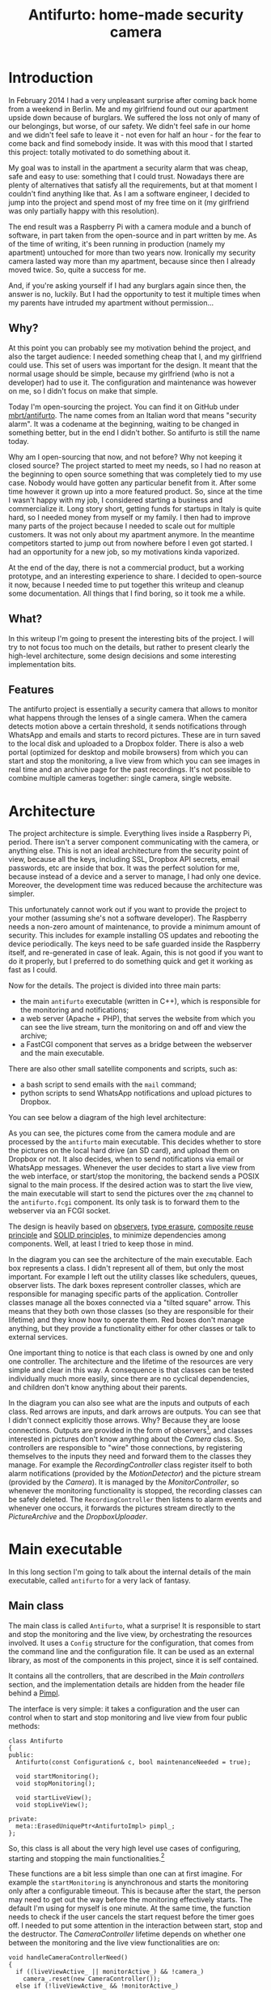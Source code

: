 #+TITLE: Antifurto: home-made security camera
# to get rid of the '_' subscript problem
#+OPTIONS: ^:{}

* Introduction
In February 2014 I had a very unpleasant surprise after coming back home from a
weekend in Berlin. Me and my girlfriend found out our apartment upside down
because of burglars. We suffered the loss not only of many of our belongings,
but worse, of our safety. We didn't feel safe in our home and we didn't feel
safe to leave it - not even for half an hour - for the fear to come back and
find somebody inside. It was with this mood that I started this project: totally
motivated to do something about it.

My goal was to install in the apartment a security alarm that was cheap, safe
and easy to use: something that I could trust. Nowadays there are plenty of
alternatives that satisfy all the requirements, but at that moment I couldn't
find anything like that. As I am a software engineer, I decided to jump into the
project and spend most of my free time on it (my girlfriend was only partially
happy with this resolution).

The end result was a Raspberry Pi with a camera module and a bunch of software,
in part taken from the open-source and in part written by me. As of the time of
writing, it's been running in production (namely my apartment) untouched for
more than two years now. Ironically my security camera lasted way more than my
apartment, because since then I already moved twice. So, quite a success for me.

And, if you're asking yourself if I had any burglars again since then, the
answer is no, luckily. But I had the opportunity to test it multiple times when
my parents have intruded my apartment without permission...

** Why?
At this point you can probably see my motivation behind the project, and also
the target audience: I needed something cheap that I, and my girlfriend could
use. This set of users was important for the design. It meant that the normal
usage should be simple, because my girlfriend (who is not a developer) had to
use it. The configuration and maintenance was however on me, so I didn't focus
on make that simple.

Today I'm open-sourcing the project. You can find it on GitHub under
[[https://github.com/mbrt/antifurto][mbrt/antifurto]]. The name comes from an Italian word that means "security alarm".
It was a codename at the beginning, waiting to be changed in something better,
but in the end I didn't bother. So antifurto is still the name today.

Why am I open-sourcing that now, and not before? Why not keeping it closed
source? The project started to meet my needs, so I had no reason at the
beginning to open source something that was completely tied to my use case.
Nobody would have gotten any particular benefit from it. After some time however
it grown up into a more featured product. So, since at the time I wasn't happy
with my job, I considered starting a business and commercialize it. Long story
short, getting funds for startups in Italy is quite hard, so I needed money from
myself or my family. I then had to improve many parts of the project because I
needed to scale out for multiple customers. It was not only about my apartment
anymore. In the meantime competitors started to jump out from nowhere before I
even got started. I had an opportunity for a new job, so my motivations kinda
vaporized.

At the end of the day, there is not a commercial product, but a working
prototype, and an interesting experience to share. I decided to open-source it
now, because I needed time to put together this writeup and cleanup some
documentation. All things that I find boring, so it took me a while.

** What?
In this writeup I'm going to present the interesting bits of the project. I will
try to not focus too much on the details, but rather to present clearly the
high-level architecture, some design decisions and some interesting
implementation bits.

** Features
The antifurto project is essentially a security camera that allows to monitor
what happens through the lenses of a single camera. When the camera detects
motion above a certain threshold, it sends notifications through WhatsApp and
emails and starts to record pictures. These are in turn saved to the local disk
and uploaded to a Dropbox folder. There is also a web portal (optimized for
desktop and mobile browsers) from which you can start and stop the monitoring, a
live view from which you can see images in real time and an archive page for the
past recordings. It's not possible to combine multiple cameras together: single
camera, single website.

* Architecture
The project architecture is simple. Everything lives inside a Raspberry Pi,
period. There isn't a server component communicating with the camera, or
anything else. This is not an ideal architecture from the security point of
view, because all the keys, including SSL, Dropbox API secrets, email passwords,
etc are inside that box. It was the perfect solution for me, because instead of
a device and a server to manage, I had only one device. Moreover, the
development time was reduced because the architecture was simpler.

This unfortunately cannot work out if you want to provide the project to your
mother (assuming she's not a software developer). The Raspberry needs a non-zero
amount of maintenance, to provide a minimum amount of security. This includes
for example installing OS updates and rebooting the device periodically. The
keys need to be safe guarded inside the Raspberry itself, and re-generated in
case of leak. Again, this is not good if you want to do it properly, but I
preferred to do something quick and get it working as fast as I could.

Now for the details. The project is divided into three main parts:
+ the main =antifurto= executable (written in C++), which is responsible for the
  monitoring and notifications;
+ a web server (Apache + PHP), that serves the website from which you can see
  the live stream, turn the monitoring on and off and view the archive;
+ a FastCGI component that serves as a bridge between the webserver and the main
  executable.

There are also other small satellite components and scripts, such as:
+ a bash script to send emails with the =mail= command;
+ python scripts to send WhatsApp notifications and upload pictures to Dropbox.

You can see below a diagram of the high level architecture:

[[file:overview.svg]]

As you can see, the pictures come from the camera module and are processed by
the =antifurto= main executable. This decides whether to store the pictures on
the local hard drive (an SD card), and upload them on Dropbox or not. It also
decides, when to send notifications via email or WhatsApp messages. Whenever the
user decides to start a live view from the web interface, or start/stop the
monitoring, the backend sends a POSIX signal to the main process. If the desired
action was to start the live view, the main executable will start to send the
pictures over the =zmq= channel to the =antifurto.fcgi= component. Its only task
is to forward them to the webserver via an FCGI socket.

The design is heavily based on [[https://en.wikipedia.org/wiki/Observer_pattern][observers]], [[https://en.wikipedia.org/wiki/Type_erasure][type erasure]], [[https://en.wikipedia.org/wiki/Composition_over_inheritance][composite reuse
principle]] and [[https://en.wikipedia.org/wiki/SOLID_(object-oriented_design)][SOLID principles,]] to minimize dependencies among components. Well,
at least I tried to keep those in mind.

[[file:hierarchy.svg]]

In the diagram you can see the architecture of the main executable. Each box
represents a class. I didn't represent all of them, but only the most important.
For example I left out the utility classes like schedulers, queues, observer
lists. The dark boxes represent controller classes, which are responsible for
managing specific parts of the application. Controller classes manage all the
boxes connected via a "tilted square" arrow. This means that they both own those
classes (so they are responsible for their lifetime) and they know how to
operate them. Red boxes don't manage anything, but they provide a functionality
either for other classes or talk to external services.

One important thing to notice is that each class is owned by one and only one
controller. The architecture and the lifetime of the resources are very simple
and clear in this way. A consequence is that classes can be tested individually
much more easily, since there are no cyclical dependencies, and children don't
know anything about their parents.

In the diagram you can also see what are the inputs and outputs of each class.
Red arrows are inputs, and dark arrows are outputs. You can see that I didn't
connect explicitly those arrows. Why? Because they are loose connections.
Outputs are provided in the form of observers[fn:1], and classes interested in
pictures don't know anything about the [[Camera]] class. So, controllers are
responsible to "wire" those connections, by registering themselves to the inputs
they need and forward them to the classes they manage. For example the
[[RecordingController]] class register itself to both alarm notifications (provided
by the [[MotionDetector]]) and the picture stream (provided by the [[Camera]]). It is
managed by the [[MonitorController]], so whenever the monitoring functionality is
stopped, the recording classes can be safely deleted. The ~RecordingController~
then listens to alarm events and whenever one occurs, it forwards the pictures
stream directly to the [[PictureArchive]] and the [[DropboxUploader]].

* Main executable
In this long section I'm going to talk about the internal details of the main
executable, called =antifurto= for a very lack of fantasy.

** Main class
The main class is called ~Antifurto~, what a surprise! It is responsible to
start and stop the monitoring and the live view, by orchestrating the resources
involved. It uses a ~Config~ structure for the configuration, that comes from
the command line and the configuration file. It can be used as an external
library, as most of the components in this project, since it is self contained.

It contains all the controllers, that are described in the [[Main controllers]]
section, and the implementation details are hidden from the header file behind a
[[https://herbsutter.com/gotw/_100/][Pimpl]].

The interface is very simple: it takes a configuration and the user can control
when to start and stop monitoring and live view from four public methods:

#+BEGIN_SRC c++
  class Antifurto
  {
  public:
    Antifurto(const Configuration& c, bool maintenanceNeeded = true);

    void startMonitoring();
    void stopMonitoring();

    void startLiveView();
    void stopLiveView();

  private:
    meta::ErasedUniquePtr<AntifurtoImpl> pimpl_;
  };
#+END_SRC

So, this class is all about the very high level use cases of configuring,
starting and stopping the main functionalities.[fn:2]

These functions are a bit less simple than one can at first imagine. For example
the ~startMonitoring~ is anynchronous and starts the monitoring only after a
configurable timeout. This is because after the start, the person may need to
get out the way before the monitoring effectively starts. The default I'm using
for myself is one minute. At the same time, the function needs to check if the
user cancels the start request before the timer goes off. I needed to put some
attention in the interaction between start, stop and the destructor. The
[[CameraController]] lifetime depends on whether one between the monitoring and the
live view functionalities are on:

#+BEGIN_SRC c++
  void handleCameraControllerNeed()
  {
    if ((liveViewActive_ || monitorActive_) && !camera_)
      camera_.reset(new CameraController());
    else if (!liveViewActive_ && !monitorActive_)
      camera_.reset();
  }
#+END_SRC

This method is called by all the four external methods, to factor out this
common part.

** Main controllers
In this section I'm going to describe the three controllers that manage the
monitoring, live view and the camera sub-components.

*** MonitorController
This class controls the monitoring functionality life cycle. It delegates to its
sub-components tasks such as motion detection, and notifications. The most
important part of its public interface is the ~examinePicture~ function:

#+BEGIN_SRC c++
  void examinePicture(const Picture& picture);
#+END_SRC

The [[Main class]] calls this function whenever a new picture comes out of the
camera.

Another interesting bit is the way this class asks for the upper level
controller to change the picture capture interval, or to stop the recording
altogether. To break cyclical dependencies, the upper level class has to
instantiate the ~MonitorController~ by passing a couple of callbacks. One of
them is the ~SetPicturesInterval~:

#+BEGIN_SRC c++
  using SetPicturesInterval = std::function<void(std::chrono::milliseconds)>;
#+END_SRC

that is used whenever some motion is detected. In that case, the
~MonitorController~ asks for an increase of the capture frequency. It's also
useful whenever nothing is going on, to decrease the capture frequency and so
save energy:

#+BEGIN_SRC c++
  void MonitorController::onAlarmStateChanged(MotionDetector::State state)
  {
    using State = MotionDetector::State;

    switch (state) {
    case State::NO_ALARM:
      setPicturesInterval_(config::monitorCycleDuration());
      break;
    case State::PRE_ALARM:
      setPicturesInterval_(config::monitorCycleDurationOnAlarm());
      break;
    default:
      break;
    }
    log::info() << "Alarm state: " << state;
  }
#+END_SRC

*** CameraController
This class is responsible to take pictures from a camera at a given rate. A user
of this class can register an observer and specify the rate at which the
pictures have to be taken:

#+BEGIN_SRC c++
  class CameraController
  {
  public:
    using Subject = meta::Subject<const Picture&>;
    using Observer = Subject::Observer;
    using Registration = Subject::Registration;
    using Period = std::chrono::milliseconds;

    /// Set the pictures capture rate
    void setDesiredPeriod(Registration const& r, Period period);

    /// Add an observer to the pictures flow
    Registration addObserver(Observer observer, Period desiredPeriod);

    // ...
  };
#+END_SRC

This uses the observer pattern, implemented as an utility in the [[meta namespace]].

Every time a picture is taken, the observer callback is called. If multiple
observers are interested in different capture rates, the maximum rate is used.
This means that an observer specifies the minimum speed, but it could get
pictures at a higher speed, if it's necessary for other observers.

To implement this functionality, in a separate thread a ~Metronome~ class sleeps
the required time, and then the ~Camera~ class takes a picture. Every time an
observer is registered or de-registered, the sleep time is updated.

*** LiveViewController
This class starts and stops the live view functionality. It doesn't implement
the functionality itself; it just controls the lifetime of a [[LiveView]] object.
From the outside it takes pictures and the start and stop commands.

Whenever a picture comes, it is forwarded to the internal ~LiveView~ object. To
detect when the user is not interested in the live view anymore, there is a
primitive control flow, which is basically a fixed queue of pictures sent to the
browser. When the client doesn't request them, the queue fills up. After a
certain timeout with a full queue, the ~LiveViewController~ simply stops the
live view:

#+BEGIN_SRC c++
  if (liveView_->addPicture(p))
      lastPictureWrittenTime_ = system_clock::now();
  else if (system_clock::now() - lastPictureWrittenTime_ > timeout_)
      stop();
#+END_SRC

To do this, the internal ~LiveView~ object simply informs whether it has been
able to process the image or not, and if not, the timeout is checked.

The ~stop~ function invokes a callback, that asks to be de-registered from the
stream of pictures.

** Picture's capture
*** MotionDetector
This class uses the [[http://opencv.org/][OpenCV]] library to examine the pictures flow and determine if
something is moving. It implements the observer pattern to notify the observers
for the current state. The motion detection code is pretty simple:

#+BEGIN_SRC c++
  cv::absdiff(curr_, p, currDiff_);
  cv::bitwise_and(prevDiff_, currDiff_, motion_);
  if (motionHappened())
      onMotionDetected();
  else
      onNoMotion();
  // save
  std::swap(prevDiff_, currDiff_);
  curr_ = p;
#+END_SRC

The code works with three pictures: the current one and the last two. Two images
are computed out of them by making a difference (i.e. subtracting the gray
values of the pixels one by one) between the first with the second and the
second with the third. Then a "bitwise and" is computed between them. Random
noise will be filtered out, since it's unlikely to stay still for three frames,
and the image will be almost completely black. Whenever something moves however,
certain areas of the pictures will differ among the three frames, and so the
difference will produce white pixels. These pixels are then counted in
~motionHappened()~, and if they exceed a certain threshold, then motion is
detected.

There is an additional layer of protection against errors, and it's a state
machine that counts how many consecutive moving frames have been detected. These
states are used to better control energy saving, picture capture and alarm
notifications.

[[file:motion-detector.svg]]

Every time a transition occurs in this state machine, all the observers are
notified. It will be up to them to take the right action.

Everything starts from the =IDLE= state. Whenever some motion is detected, the
state becomes =PRE_ALARM=. If no more motion frames are detected, the state goes
back to =IDLE=. If the motion continues however, the state machine transitions
to =ALARM=. It stays there while the motion continues. When it stops, the state
goes to the =STILL= state. This means that even though nothing is moving, for
some time, the alert level is still on alarm. Indeed, if some motion happens
again, the state turns immediately to =ALARM= again. If instead nothing happens
for some time, the state goes back to =IDLE=.

In this way we have decoupled the abstract states in which the system may be
with the actions the various components have to take to respond.

*** Camera
The camera type is statically determined in =StaticConfig.hpp=. In the
Raspberry-Pi case, there is a homegrown version implemented by ~PiCamera~ that
uses a slightly modified version of the =picam= library, that I found [[http://robotblogging.blogspot.nl/2013/10/an-efficient-and-simple-c-api-for.html][here]]. This
library is a simple interface on top of the Raspberry [[https://github.com/mbrt/userland][userland]] library I forked
just to ease the build. To capture images outside the Raspberry world I instead
opted for the [[http://opencv.org/][OpenCV]] library and implemented ~CvCamera~. Now, I have to admit
that the ~CvCaptureRAII~ class might look a bit weird, but it was an attempt to
implement the camera resource through [[https://en.wikipedia.org/wiki/Resource_acquisition_is_initialization][RAII]]. I took inspiration from Martinho
Fernandez [[https://rmf.io/cxx11/rule-of-zero][rule of zero]] blog post and the [[http://scottmeyers.blogspot.nl/2014/03/a-concern-about-rule-of-zero.html][concern about the rule of zero]] by Scott
Meyers. To discuss this in detail I would need an entire blog post in itself, so
I'll just point you to these valuable resources. To be honest I'm not very
satisfied by its look and feel now.

With the same spirit I implemented the capture resource for ~PiCamera~, which is
just a one liner:

#+BEGIN_SRC c++
  std::unique_ptr<CCamera, void(*)(CCamera*)> capture_;
#+END_SRC

It uses the non-so-well-known custom deleter feature of ~std::unique_ptr~.
Again, look at the Fernandez's post for an explanation on why I didn't just
implemented a stupid destructor for ~PiCamera~. Everything is handled
automatically, since in the constructor I pass the resource, and the deleter
function to be called in destruction (namely ~picam_stop_camera~):

#+BEGIN_SRC c++
  PiCamera::PiCamera(int width, int height)
    : width_(width), height_(height)
    , capture_(::picam_start_camera(width, height, 10, 1, false),
               &::picam_stop_camera)
  {
    // ...
  }
#+END_SRC

These two different implementations of the camera resource were not intended to
be used at the same time: one was only for the Raspberry Pi hardware, and the
other for PC's with USB cameras. For this reason I didn't introduce any common
interface, and just used a compile time define and a ~typedef~ to switch between
them:

#+BEGIN_SRC c++
  namespace antifurto {
  namespace config {

  #if defined(ANTIFURTO_RASPBERRY)
      using Camera = antifurto::PiCamera;
  #else
      using Camera = antifurto::CvCamera;
  #endif

  }}
#+END_SRC

The code will simply refer to the ~antifurto::config::Camera~ type to get a
capture resource. I just needed to make sure their public interface (i.e. the
public methods) are the same, so the two classes could be used interchangeably.

This trick is quite handy if you don't need runtime polymorphism, but honestly
it's a bit overkill for this project.

** LiveView
This class is managed by the [[LiveViewController]] and is responsible to forward
pictures to a [[http://zeromq.org/][ZeroMQ]] socket. It has a single producer / single consumer queue
(see the [[concurrency]] section) and a worker thread to offload the communication.

The interesting part about this class is the use of a non-blocking lock-free
queue, that allows minimum interruption for the producer. Whenever the queue is
full, the images are discarded, and the caller is notified, in order to make
some control flow, without interrupting the images flow.

For the communication to the webserver we use the [[http://zguide.zeromq.org/page:all#Ask-and-Ye-Shall-Receive][request-reply pattern]] in
ZeroMQ. It's a simple protocol where at very request corresponds one reply.
Reconnections are implemented in the [[FastCGI backend]], with the
[[ZmqLazyPirateClient]] class.

** Picture recording
*** RecordingController
This class is responsible for managing the registration of the pictures while an
alarm is active. It accepts pictures with the ~void addPicture(Picture p)~
method and registers itself to the [[MotionDetector]] to know when to start and stop
the recording. This is done by saving Jpeg pictures on the local file system (by
using [[PictureArchive]]) and uploading them to Dropbox (by using [[DropboxUploader]]).

The state machine is quite simple:

#+BEGIN_SRC c++
  void RecordingController::onAlarmStateChanged(MotionDetector::State state)
  {
      using State = MotionDetector::State;
      switch (state) {
      case State::NO_MOTION:
          archive_.stopSaving();
          break;
      case State::NO_ALARM:
          enqueueOlderPictures();
          break;
      case State::ALARM:
          archive_.startSaving();
          break;
      case State::PRE_ALARM:
      default:
          break;
      }
  }
#+END_SRC

Whenever the motion detector notifies this class about an alarm, it starts to
save the pictures. When there is no motion involved (even if the alarm is still
active), the recording is stopped.

Saving pictures in real time is important, both on disk and online. If there is
a slow upload for any reason, the queue between the producer (the [[Camera]]) and
the consumer (the uploader), grows. This would mean that by looking at the
pictures online, the delay between capture and upload will grow more and more
over time during alarms. To avoid this behavior, the queue size is limited, and
whenever it's full, the coming pictures are queued in a secondary one:

#+BEGIN_SRC c++
  void RecordingController::onPictureSaved(const std::string& fileName)
  {
      if (!uploadWorker_.enqueue(fileName)) {
          log::info() << "Failed to upload picture to Dropbox: queue is full";
          std::unique_lock<std::mutex> lock(toUploadAfterQueueMutex_);
          toUploadAfterQueue_.emplace(fileName);
      }
  }
#+END_SRC

This ensures a fixed maximum delay between capture and upload, just by skipping
pictures now and then, when the queue is full. All the missing pictures are
instead uploaded when the alarm is not active anymore (the ~case
State::NO_ALARM:~ above):

#+BEGIN_SRC c++
  while (!toUploadAfterQueue_.empty()) {
      if (uploadWorker_.enqueue(toUploadAfterQueue_.front()))
          toUploadAfterQueue_.pop();
      else
          break;
  }
  // if the queue is not empty, we need to schedule another upload cycle
  if (!toUploadAfterQueue_.empty()) {
      log::info() << "Cannot empty the upload queue. Schedule a new upload";
      scheduler_.scheduleAfter(std::chrono::minutes(10), [this] {
            enqueueOlderPictures();
      });
   }
#+END_SRC

The logic is a bit brutal but it works. While there is still something to
upload, it adds the pictures to the upload queue. If the queue gets full again,
a new procedure is scheduled after 10 minutes.

There is another maintenance procedure, to avoid a full hard drive. Every 24
hours, older pictures are removed. Depending on the configuration, only a
certain amount of days are kept:

#+BEGIN_SRC c++
  // schedule maintenance at every midnight
  using namespace std::chrono;
  auto maintenanceWork = [this] { performMaintenance(); };
  scheduler_.scheduleAt(concurrency::tomorrow() + minutes(1), [=] {
      performMaintenance();
      scheduler_.scheduleEvery(hours(24), maintenanceWork);
  });
#+END_SRC

*** PictureArchive
This class saves pictures in Jpeg format to a given folder. It takes a stream of
pictures and two commands: ~startSaving~ and ~stopSaving~. When the recording is
started, not only the next picture is saved, but also some of the previous. This
object has indeed a fixed sized circular buffer that allows to retroactively
save the images right before an alarm popped up. It also allows observers to
register for when a picture is saved to disk, getting the file name.

#+BEGIN_SRC c++
  void PictureArchive::save(Picture& p, Clock t)
  {
      std::string filename{ fs::concatPaths(currentFolder_,
          text::toString(t, text::ToStringFormat::FULL, '-', '_') + ".jpg")};

      cv::putText(p, text::toString(t, text::ToStringFormat::SHORT, '/', ' '),
                  cv::Point(30,30), CV_FONT_HERSHEY_COMPLEX_SMALL, 0.8,
                  cv::Scalar(200,200,250), 1, CV_AA);
      cv::imwrite(filename, p, {CV_IMWRITE_JPEG_QUALITY, 90});
      notifyObservers(filename);
  }
#+END_SRC

The picture gets a timestamp text overlay on the top left corner and then is
saved on disk.

On the bad side there is the ring buffer, which is actually not a ring buffer at
all. Pictures are pushed to the end of a vector. The beginning is then deleted
by moving all the other elements at the previous index. Not pretty, not fast,
but all in all it works. Moving to a proper circular buffer should not be very
hard.

*** DropboxUploader
This class is responsible for uploading files to a Dropbox account, by using an
external =dropbox_uploader.sh= script. It just generates a configure file for
it, starting from the Antifurto's configuration, and uploads a file when
requested, by launching an external process. Nothing fancy here, I just forked
[[https://github.com/andreafabrizi/Dropbox-Uploader][andreafabrizi/Dropbox-Uploader]].

** Notifications
Two types of notifications are supported: WhatsApp and emails. WhatsApp have
been historically fighting against bots. For this reason the phone numbers I
used as source for notifications have been banned. I don't recommend using it
for this reason. A much more sane approach would have been to implement a
Telegram bot instead, but at that time they didn't exist. Email notifications
are instead much more safe and reliable to use. For those two functionalities we
have two very similar controllers: ~WhatsappNotificationController~ and
~MailNotificationController~, that register themselves to the [[MotionDetector]] and
whenever there is an alarm, they try to use their counterpart
([[WhatsappNotifier]] and [[MailNotifier]]) to send the notifications
asynchronously. They also take care of retrials in case of errors, and avoid
sending too many of them in a short period of time, to avoid flooding the
receivers.

*** WhatsappNotifier
This class manages WhatsApp notifications. Whenever ~send(std::string const&
dest, std::string const& msg)~ is called, it sends a message with [[https://github.com/mbrt/yowsup][yowsup-cli]] by
spawning an external process. This class just generates the configuration file
needed by Yowsup from the main process configuration and takes care of its
execution.

*** MailNotifier
This class is responsible for sending emails.

#+BEGIN_SRC c++
  void send(ContactList const& dest,
            std::string const& sender,
            std::string const& subject,
            std::string const& body);
#+END_SRC

It calls an external bash script that uses the Unix =mail= utility, to send the
mail.

** Utility libraries
Here I present some random notes on the utility namespaces that help with design
patterns, concurrency, filesystem and logging. Some of them are a bit
over-engineered but in hobby projects you also need to have some fun, don't you?
:)

*** meta namespace
This namespace contains some generic patterns and algorithms that do not depend
on the specific details of the project itself. In =Observer.hpp= you can find a
generic implementation of the [[https://en.wikipedia.org/wiki/Observer_pattern][observer pattern]]. A ~Subject~ wants to provide
observers the possibility to register for events. The class takes a variadic
number of type parameters, that will be used in the notification. For example:

#+BEGIN_SRC c++
  Subject<int, float> s;
  auto reg = s.registerObserver([](int a, float b) { print(a, b); });
  s.notify(3, 3.14);
#+END_SRC

in this example we want to notify our observer with an integer and a float. To
do that we just need to declare ~Subject~ with the right parameters. This will
in turn be able to accept observers that respect the ~std::function<void(int,
float)>~ signature.

Interesting:
+ the registration returns a token that when goes out of scope unregisters the
  observer automatically;
+ it is possible to register and unregister observers within notification
  callbacks (re-entrant calls are supported).

Other small utilities are also present, like ~ErasedUniquePtr~, which provides
a unique pointer with an erased deleter. This is an useful workaround to a
subtle problem when you want to forward declare a class and use it in an unique
pointer. For more details see the [[https://akrzemi1.wordpress.com/2013/12/11/type-erasure-part-iii/][type erasure post]] of Andrzej's blog.

*** fs
This namespace contains simple path manipulation utilities to concatenate
multiple paths with a single call:

#+BEGIN_SRC c++
  std::string p = fs::concatPaths("/var/log", bar, "file.txt");
#+END_SRC

This is similar to what ~boost::filesystem~ does, but in a more functional way.

*** log
This namespace contains logging utilities. The focus of this library was to
provide a fast and simple logging without using macro shenanigans.

You can use it with a call to a free function, that will return the proper
logger:

#+BEGIN_SRC c++
  log::debug() << "my log here " << 15;
#+END_SRC

There is also a ~reload~ function. When a log rotation occurs it will simply
close the old file (that has been rotated) and open a new file in the same
place. Ignored log levels are implemented by returning a logger that writes to a
~NullSink~, which simply does nothing. Interestingly cryptic is the
implementation of an ~std::outstream~ that does nothing. You can find it in
=log/NullStream.hpp=.

*** concurrency
This namespace contains some classes that deal with concurrency. An interesting
one is ~SpScQueue~, that wraps a worker thread and allows to enqueue work items
for it. The type of the work item is templated, to maximize reusability. The
queue is a lock-free implementation that can be chosen at compile time among a
fixed-size and a dynamically allocated one. The former is preferred in case the
maximum queue size is known at compile time.

As a side note I would like to add here that since the project deals with
real-time data, avoiding dynamic allocations can be critical. We used fixed
bound queues in all places for this reason.

Another interesting class in this namespace is the ~TaskScheduler~. It provides
the possibility to schedule tasks at certain time points, either one-shot or
periodic:

#+BEGIN_SRC c++
  void scheduleAt(Clock::time_point t, Task w);
  void scheduleAfter(Clock::duration d, Task w);
  void scheduleEvery(Clock::duration d, Task w);
#+END_SRC

The work items are processed one after the other in a worker thread, so delays
added by one task impact on the next ones. It is for this reason used only for
short tasks.

*** ipc
This namespace contains classes related to child processes and inter-process
communication. There is a ~forkAndCall~ function, that forks the process, calls
a the given function and returns the function result by using the child process
exit code:

#+BEGIN_SRC c++
  /// This function fork the process, calls the function in the child process,
  /// wait for completion and returns the function return value.
  ChildProcess forkAndCall(std::function<int()> f);
#+END_SRC

The child process itself can be killed or waited. In the latter case, the
function return code will be returned.

In this namespace there is also a ~NamedPipe~ class that provides Linux named
pipes. The constructor creates a [[https://linux.die.net/man/3/mkfifo][FIFO]] with the given file name, and the
destructor removes it.

There is also an interesting ~PosixSignalHandler~ class, that handles POSIX
signals safely. You need to use it carefully though: initialize it at the
beginning of the main function, before any thread creation, and register all the
signal handlers as soon as possible, by using:

#+BEGIN_SRC c++
  void setSignalHandler(int signal, Handler h);
#+END_SRC

where an handler is a callback that takes the signal that just happened:

#+BEGIN_SRC c++
  using Handler = std::function<void(int)>;
#+END_SRC

The POSIX standard says that a lot of functions are not safe to be used within
signal handlers. For example it's not possible to allocate heap memory and call
many standard library functions. We need however to support arbitrary code
execution in the handlers, so to workaround this we use a vector of atomic
booleans, one for each possible signal. Whenever a signal is sent to the
process, the handler flips the corresponding boolean to true. A separate thread
polls that vector, and executes the registered handlers, if any were given. This
allows the signal handler to return immediately and in a safe way:

#+BEGIN_SRC c++
  std::vector<std::atomic<bool>> signalsToBeHandled(SIGRTMAX);

  void sigactionHandler(int sig, siginfo_t* , void* )
  {
    signalsToBeHandled[sig].store(true, std::memory_order_release);
  }
#+END_SRC

and the user-defined handler is called asynchronously in a separate thread. This
allows to execute arbitrary code.

*** text
In this namespace we have some string manipulation utilities, like ~toString~.
This free function converts any list of printable objects in an ~std::string~,
e.g.

#+BEGIN_SRC c++
  std::string s = text::toString("my ", std::string("s"), 15, true);
#+END_SRC

Allowing to both covert objects into strings and concatenate them, without the
need of odd ~std::ostringstream~ objects all around the codebase.

A ~TextReplace~ class allows to do replace variable occurrences in a text with
user specified values. For example:

#+BEGIN_SRC c++
  std::ifstream f("file.txt");
  std::ostringstream out;
  text::TextReplace r;
  r.addVariable("var", "X");
  r.addVariable("foo", "BAR");
  r.replaceVariables(f, out);
#+END_SRC

and suppose =file.txt= contains:

#+BEGIN_EXAMPLE
  replace ${var} variables
  with ${foo} their values ${p}.
#+END_EXAMPLE

the result of the replacement will be:

#+BEGIN_EXAMPLE
  replace X variables
  with BAR their values ${p}.
#+END_EXAMPLE

Note that unknown variables are left untouched.

* Website
I am not so proud of the website code, and I don't recommend looking at it in
detail. I did not have much experience in web development at that time, but I am
still quite happy with the result. Year ago it was not so obvious that a website
was mobile ready:

[[file:web-screenshots/home.png]]

[[file:web-screenshots/home-small.png]]

The website is just a bunch HTML + JavaScript
pages. For the styling and the responsive design I went with the immortals
[[http://getbootstrap.com/][Bootstrap]] and [[https://jquery.com/][JQuery]], while for the server side part I used the now infamous
PHP.

Commands like start and stop monitoring and live view are issued by the frontend
by doing =GET= requests to pages under the =controller/= path. The PHP backend
listening that endpoint sends POSIX signals to the main executable. The
communication is not more complicated than that, because this first
implementation worked fine. I didn't bother changing it in something more
complicated.

The funniest part of the frontend is the live view though. Also in this case the
first implementation was good enough :). Basically the frontend uses an infinite
loop of Ajax requests[fn:3] to a special =live.jpg= picture, which is served by a
custom FastCGI backend, written in C++. This is the one described in the
[[FastCGI backend]] section.

#+BEGIN_SRC javascript
  function loadImage(url, imageObj, target) {
      imageObj.onload = function() {
          target.setAttribute('src', this.src);
          loadImage(url, imageObj, target);
      };
      imageObj.src = url + '?_=' + new Date().getTime();
  }

  $.ajax({ url: '../controller/live.php',
           dataType: 'json',
           cache: false
         })
      .done(function(data) {
          if (data.result == 0) {
              $('.live-container').html(
                  '<img id="liveimg" class="img-responsive"></img>'
              );
              var img = document.getElementById('liveimg');
              loadImage('live.jpg', img, new Image);
          }
          else
              displayMessage('.live-container',
                  '<h4>Ooops...</h4>' +
                  '<p>' + data.log + '</p>',
                  'alert-danger');
      })
      .fail(function(jqxhr, textStatus, errorThrown) {
          displayMessage('.live-container',
              '<h4>Ooops...</h4>' +
              '<p>' + errorThrown + '</p>',
              'alert-danger');
      });
#+END_SRC

Yes, that's it. I didn't even have to shorten the code. Something that I
couldn't explain myself here was that in ~loadImage~ I couldn't use JQuery,
because it was much slower than the old style ~setAttribute~ and ~image.src =
url~. So I decided to live with that.

[[file:web-screenshots/live.png]]

The archive page shows pictures from previous alarms. Just don't look at the PHP
code behind that, it's really horrible crap. It can give you nightmares for days.

[[file:web-screenshots/archive.png]]

This is the carusel view:

[[file:web-screenshots/archive-carusel.png]]

This is the mobile version:

[[file:web-screenshots/archive-small.png]]

And this is the date selector for the alarm, in the mobile version:

[[file:web-screenshots/archive-small-select.png]]

* FastCGI backend
One of the website backend components is ironically in a folder called
=frontend=. The name is unfortunate but it was meant to suggest an interface to
the main executable. It communicates with it via a ZeroMQ socket, and with the
web server through [[https://en.wikipedia.org/wiki/FastCGI][FastCGI]].

Interestingly enough, the first implementation was in Python, but it was too
slow. I had to re-implement it in C++, and now it's about three orders of
magnitude faster (yes, I really mean 1000X).

The =main.cpp= file contains all the logic:
+ A webserver request is directed to the executable through the standard input
  (which is ignored);
+ a picture is requested to the main antifurto executable through a ZeroMQ
  request;
+ as soon as a reply arrives, it is immediately written to the standard output,
  that is read by the webserver.

There are a bunch of utility classes that have been used to make the code
cleaner, described in the following sections.

** ZmqLazyPirateClient
This class implements the [[http://zguide.zeromq.org/page:all#Client-Side-Reliability-Lazy-Pirate-Pattern][Lazy pirate pattern]] in ZeroMQ, which is a
request-reply transition supporting socket reconnections. This allows to start
and stop the main executable and the webserver independently; the connection
between them will catch up automatically. When a request-reply transaction is
needed, this class will send the request and wait until the reply comes, or a
timeout expires. On timeout, the request is sent again, until the maximum number
of retrials is reached. At that point the transaction is considered failed.

** Stream utilities
The ~StreamRedirector~ class is responsible for redirecting the standard input
and output to FastCGI stream buffers, while ~StreamReader~ allows to buffer
reads from a stream (in this case the standard input). I actually don't remember
because it's a class instead of a simple function. Probably it's a non-sense.

* Conclusion
In this post we had a look at the pet project I worked on for a while some years
ago. By skimming through this post again I realized that it is mostly a random
collection of impressions, design decisions and code snippets, so I don't know
how effective that is for a reader. However, for me it was important to wrap up,
because after all the time and effort spent, I didn't want to forget it, and I
also wanted to share my insights with the community.[fn:4]

My takeaways are that with this project I learned some stuff and I did something
useful for myself. I would definitely recommend working on things you really
need, as opposed to experimenting with technologies purposelessly. It really
helps to get them done (to a certain extent at least). Or at least that's the
only way I found preventing me to give up projects too early.[fn:5]

I hope this post gave you some interesting insights and maybe inspire you some
extensions, related projects or ideas. The code is open source on GitHub, under
[[https://github.com/mbrt/antifurto][mbrt/antifurto]], as I wrote earlier. I encourage you to take a look yourself to
some of the classes. You can also build it and use it as is for your own
security alarm. The deployment is kind of a pain right now, because there are
many dependencies and configuring the external services is not exactly easy to
do (Dropbox, mails, WhatsApp, etc). The documentation is also somehow lacking;
apologies for that.

That's all folks!

* Footnotes
[fn:1] Take a look at the [[meta namespace]] for the implementation.

[fn:2] If you are curious, the ~ErasedUniquePtr~ class is briefly described in
the [[meta namespace]] section.

[fn:3] Yes, I know WebSocket existed already years ago, but really, at that time
my phone didn't support them, and I didn't feel like developing two different
protocols.

[fn:4] The license is GPL.

[fn:5] See [[http://250bpm.com/blog:50][do finish your stuff]] by Martin Sústrik.
